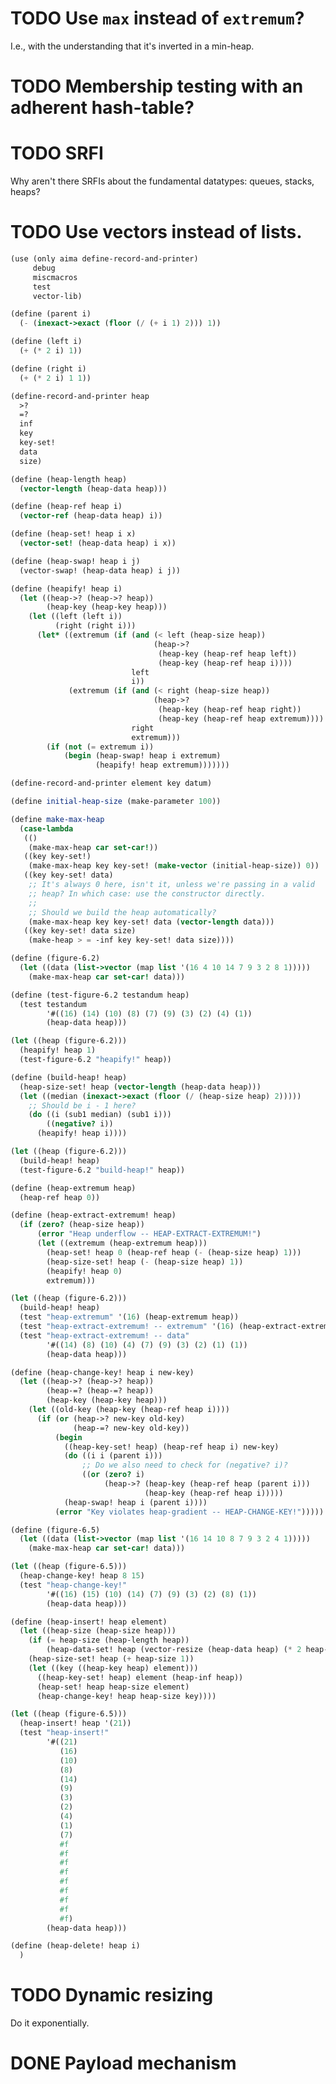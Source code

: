 * TODO Use =max= instead of =extremum=?
  I.e., with the understanding that it's inverted in a min-heap.
* TODO Membership testing with an adherent hash-table?
* TODO SRFI
  Why aren't there SRFIs about the fundamental datatypes: queues,
  stacks, heaps?
* TODO Use vectors instead of lists.
  #+BEGIN_SRC scheme
    (use (only aima define-record-and-printer)
         debug
         miscmacros
         test
         vector-lib)
    
    (define (parent i)
      (- (inexact->exact (floor (/ (+ i 1) 2))) 1))
    
    (define (left i)
      (+ (* 2 i) 1))
    
    (define (right i)
      (+ (* 2 i) 1 1))
    
    (define-record-and-printer heap
      >?
      =?
      inf
      key
      key-set!
      data
      size)
    
    (define (heap-length heap)
      (vector-length (heap-data heap)))
    
    (define (heap-ref heap i)
      (vector-ref (heap-data heap) i))
    
    (define (heap-set! heap i x)
      (vector-set! (heap-data heap) i x))
    
    (define (heap-swap! heap i j)
      (vector-swap! (heap-data heap) i j))
    
    (define (heapify! heap i)
      (let ((heap->? (heap->? heap))
            (heap-key (heap-key heap)))
        (let ((left (left i))
              (right (right i)))
          (let* ((extremum (if (and (< left (heap-size heap))
                                    (heap->?
                                     (heap-key (heap-ref heap left))
                                     (heap-key (heap-ref heap i))))
                               left
                               i))
                 (extremum (if (and (< right (heap-size heap))
                                    (heap->?
                                     (heap-key (heap-ref heap right))
                                     (heap-key (heap-ref heap extremum))))
                               right
                               extremum)))
            (if (not (= extremum i))
                (begin (heap-swap! heap i extremum)
                       (heapify! heap extremum)))))))
    
    (define-record-and-printer element key datum)
    
    (define initial-heap-size (make-parameter 100))
    
    (define make-max-heap
      (case-lambda
       (()
        (make-max-heap car set-car!))
       ((key key-set!)
        (make-max-heap key key-set! (make-vector (initial-heap-size)) 0))
       ((key key-set! data)
        ;; It's always 0 here, isn't it, unless we're passing in a valid
        ;; heap? In which case: use the constructor directly.
        ;;
        ;; Should we build the heap automatically?
        (make-max-heap key key-set! data (vector-length data)))
       ((key key-set! data size)
        (make-heap > = -inf key key-set! data size))))
    
    (define (figure-6.2)
      (let ((data (list->vector (map list '(16 4 10 14 7 9 3 2 8 1)))))
        (make-max-heap car set-car! data)))
    
    (define (test-figure-6.2 testandum heap)
      (test testandum
            '#((16) (14) (10) (8) (7) (9) (3) (2) (4) (1))
            (heap-data heap)))
    
    (let ((heap (figure-6.2)))
      (heapify! heap 1)
      (test-figure-6.2 "heapify!" heap))
    
    (define (build-heap! heap)
      (heap-size-set! heap (vector-length (heap-data heap)))
      (let ((median (inexact->exact (floor (/ (heap-size heap) 2)))))
        ;; Should be i - 1 here?
        (do ((i (sub1 median) (sub1 i)))
            ((negative? i))
          (heapify! heap i))))
    
    (let ((heap (figure-6.2)))
      (build-heap! heap)
      (test-figure-6.2 "build-heap!" heap))
    
    (define (heap-extremum heap)
      (heap-ref heap 0))
    
    (define (heap-extract-extremum! heap)
      (if (zero? (heap-size heap))
          (error "Heap underflow -- HEAP-EXTRACT-EXTREMUM!")
          (let ((extremum (heap-extremum heap)))
            (heap-set! heap 0 (heap-ref heap (- (heap-size heap) 1)))
            (heap-size-set! heap (- (heap-size heap) 1))
            (heapify! heap 0)
            extremum)))
    
    (let ((heap (figure-6.2)))
      (build-heap! heap)
      (test "heap-extremum" '(16) (heap-extremum heap))
      (test "heap-extract-extremum! -- extremum" '(16) (heap-extract-extremum! heap))
      (test "heap-extract-extremum! -- data"
            '#((14) (8) (10) (4) (7) (9) (3) (2) (1) (1))
            (heap-data heap)))
    
    (define (heap-change-key! heap i new-key)
      (let ((heap->? (heap->? heap))
            (heap-=? (heap-=? heap))
            (heap-key (heap-key heap)))
        (let ((old-key (heap-key (heap-ref heap i))))
          (if (or (heap->? new-key old-key)
                  (heap-=? new-key old-key))
              (begin
                ((heap-key-set! heap) (heap-ref heap i) new-key)
                (do ((i i (parent i)))
                    ;; Do we also need to check for (negative? i)?
                    ((or (zero? i)
                         (heap->? (heap-key (heap-ref heap (parent i)))
                                  (heap-key (heap-ref heap i)))))
                (heap-swap! heap i (parent i))))
              (error "Key violates heap-gradient -- HEAP-CHANGE-KEY!")))))
    
    (define (figure-6.5)
      (let ((data (list->vector (map list '(16 14 10 8 7 9 3 2 4 1)))))
        (make-max-heap car set-car! data)))
    
    (let ((heap (figure-6.5)))
      (heap-change-key! heap 8 15)
      (test "heap-change-key!"
            '#((16) (15) (10) (14) (7) (9) (3) (2) (8) (1))
            (heap-data heap)))
    
    (define (heap-insert! heap element)
      (let ((heap-size (heap-size heap)))
        (if (= heap-size (heap-length heap))
            (heap-data-set! heap (vector-resize (heap-data heap) (* 2 heap-size))))
        (heap-size-set! heap (+ heap-size 1))
        (let ((key ((heap-key heap) element)))
          ((heap-key-set! heap) element (heap-inf heap))
          (heap-set! heap heap-size element)
          (heap-change-key! heap heap-size key))))
    
    (let ((heap (figure-6.5)))
      (heap-insert! heap '(21))
      (test "heap-insert!"
            '#((21)
               (16)
               (10)
               (8)
               (14)
               (9)
               (3)
               (2)
               (4)
               (1)
               (7)
               #f
               #f
               #f
               #f
               #f
               #f
               #f
               #f
               #f)
            (heap-data heap)))
    
    (define (heap-delete! heap i)
      )
  #+END_SRC
* TODO Dynamic resizing
  Do it exponentially.
* DONE Payload mechanism
  CLOSED: [2012-09-26 Wed 01:33]
